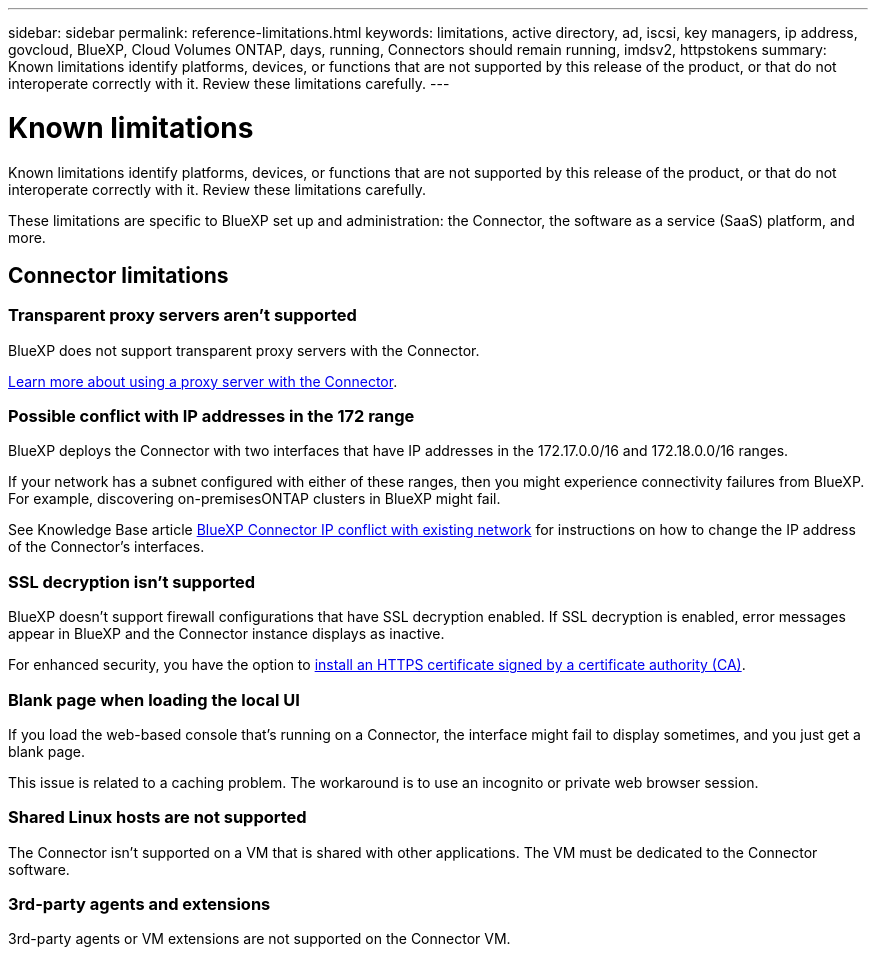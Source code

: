 ---
sidebar: sidebar
permalink: reference-limitations.html
keywords: limitations, active directory, ad, iscsi, key managers, ip address, govcloud, BlueXP, Cloud Volumes ONTAP, days, running, Connectors should remain running, imdsv2, httpstokens
summary: Known limitations identify platforms, devices, or functions that are not supported by this release of the product, or that do not interoperate correctly with it. Review these limitations carefully.
---

= Known limitations
:hardbreaks:
:nofooter:
:icons: font
:linkattrs:
:imagesdir: ./media/

[.lead]
Known limitations identify platforms, devices, or functions that are not supported by this release of the product, or that do not interoperate correctly with it. Review these limitations carefully.

These limitations are specific to BlueXP set up and administration: the Connector, the software as a service (SaaS) platform, and more.

== Connector limitations

=== Transparent proxy servers aren't supported

BlueXP does not support transparent proxy servers with the Connector.

link:task-configuring-proxy.html[Learn more about using a proxy server with the Connector].

=== Possible conflict with IP addresses in the 172 range

BlueXP deploys the Connector with two interfaces that have IP addresses in the 172.17.0.0/16 and 172.18.0.0/16 ranges.

If your network has a subnet configured with either of these ranges, then you might experience connectivity failures from BlueXP. For example, discovering on-premisesONTAP clusters in BlueXP might fail.

See Knowledge Base article link:https://kb.netapp.com/Advice_and_Troubleshooting/Cloud_Services/Cloud_Manager/Cloud_Manager_shows_inactive_as_Connector_IP_range_in_172.x.x.x_conflict_with_docker_network[BlueXP Connector IP conflict with existing network] for instructions on how to change the IP address of the Connector’s interfaces.

//Reference link:https://jira.ngage.netapp.com/browse/KDA-1546[KDA JIRA-1546]

=== SSL decryption isn't supported

BlueXP doesn't support firewall configurations that have SSL decryption enabled. If SSL decryption is enabled, error messages appear in BlueXP and the Connector instance displays as inactive.

For enhanced security, you have the option to link:task-installing-https-cert.html[install an HTTPS certificate signed by a certificate authority (CA)].

=== Blank page when loading the local UI

If you load the web-based console that's running on a Connector, the interface might fail to display sometimes, and you just get a blank page.

This issue is related to a caching problem. The workaround is to use an incognito or private web browser session.

=== Shared Linux hosts are not supported

The Connector isn't supported on a VM that is shared with other applications. The VM must be dedicated to the Connector software.

=== 3rd-party agents and extensions

3rd-party agents or VM extensions are not supported on the Connector VM.